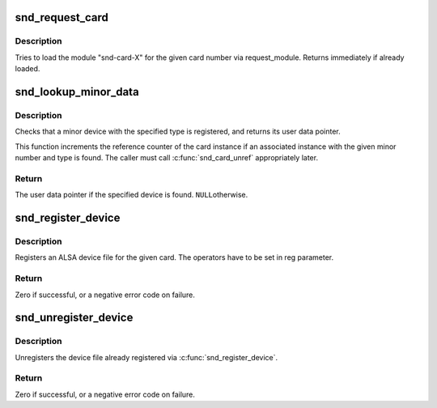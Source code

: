 .. -*- coding: utf-8; mode: rst -*-
.. src-file: sound/core/sound.c

.. _`snd_request_card`:

snd_request_card
================

.. c:function:: void snd_request_card(int card)

    try to load the card module

    :param int card:
        the card number

.. _`snd_request_card.description`:

Description
-----------

Tries to load the module "snd-card-X" for the given card number
via request_module.  Returns immediately if already loaded.

.. _`snd_lookup_minor_data`:

snd_lookup_minor_data
=====================

.. c:function:: void *snd_lookup_minor_data(unsigned int minor, int type)

    get user data of a registered device

    :param unsigned int minor:
        the minor number

    :param int type:
        device type (SNDRV_DEVICE_TYPE_XXX)

.. _`snd_lookup_minor_data.description`:

Description
-----------

Checks that a minor device with the specified type is registered, and returns
its user data pointer.

This function increments the reference counter of the card instance
if an associated instance with the given minor number and type is found.
The caller must call \ :c:func:`snd_card_unref`\  appropriately later.

.. _`snd_lookup_minor_data.return`:

Return
------

The user data pointer if the specified device is found. \ ``NULL``\ 
otherwise.

.. _`snd_register_device`:

snd_register_device
===================

.. c:function:: int snd_register_device(int type, struct snd_card *card, int dev, const struct file_operations *f_ops, void *private_data, struct device *device)

    Register the ALSA device file for the card

    :param int type:
        the device type, SNDRV_DEVICE_TYPE_XXX

    :param struct snd_card \*card:
        the card instance

    :param int dev:
        the device index

    :param const struct file_operations \*f_ops:
        the file operations

    :param void \*private_data:
        user pointer for f_ops->\ :c:func:`open`\ 

    :param struct device \*device:
        the device to register

.. _`snd_register_device.description`:

Description
-----------

Registers an ALSA device file for the given card.
The operators have to be set in reg parameter.

.. _`snd_register_device.return`:

Return
------

Zero if successful, or a negative error code on failure.

.. _`snd_unregister_device`:

snd_unregister_device
=====================

.. c:function:: int snd_unregister_device(struct device *dev)

    unregister the device on the given card

    :param struct device \*dev:
        the device instance

.. _`snd_unregister_device.description`:

Description
-----------

Unregisters the device file already registered via
\ :c:func:`snd_register_device`\ .

.. _`snd_unregister_device.return`:

Return
------

Zero if successful, or a negative error code on failure.

.. This file was automatic generated / don't edit.

